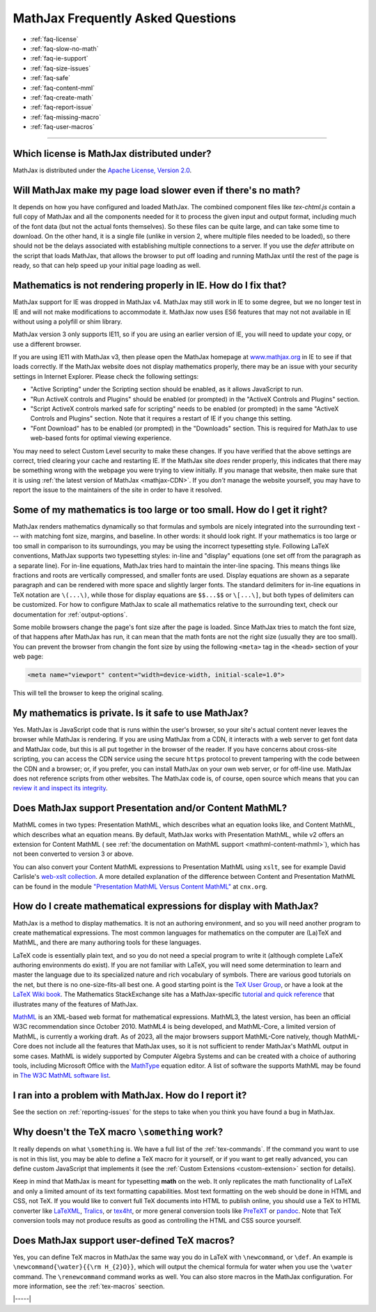 .. _FAQ:

##################################
MathJax Frequently Asked Questions
##################################

* :ref:`faq-license`
* :ref:`faq-slow-no-math`
* :ref:`faq-ie-support`
* :ref:`faq-size-issues`
* :ref:`faq-safe`
* :ref:`faq-content-mml`
* :ref:`faq-create-math`
* :ref:`faq-report-issue`
* :ref:`faq-missing-macro`
* :ref:`faq-user-macros`

-----


.. _faq-license:

Which license is MathJax distributed under?
===========================================

MathJax is distributed under the `Apache License, Version
2.0 <https://github.com/mathjax/MathJax/blob/master/LICENSE>`__.


.. _faq-slow-no-math:

Will MathJax make my page load slower even if there's no math?
==============================================================

It depends on how you have configured and loaded MathJax.  The
combined component files like `tex-chtml.js` contain a full copy of
MathJax and all the components needed for it to process the given
input and output format, including much of the font data (but not the
actual fonts themselves).  So these files can be quite large, and can
take some time to download.  On the other hand, it is a single file
(unlike in version 2, where multiple files needed to be loaded), so
there should not be the delays associated with establishing multiple
connections to a server.  If you use the `defer` attribute on the
script that loads MathJax, that allows the browser to put off loading
and running MathJax until the rest of the page is ready, so that can
help speed up your initial page loading as well.


.. _faq-ie-support:

Mathematics is not rendering properly in IE. How do I fix that?
===============================================================

MathJax support for IE was dropped in MathJax v4.  MathJax may still
work in IE to some degree, but we no longer test in IE and will not
make modifications to accommodate it.  MathJax now uses ES6 features
that may not not available in IE without using a polyfill or shim
library.

MathJax version 3 only supports IE11, so if you are using an earlier
version of IE, you will need to update your copy, or use a different
browser.

If you are using IE11 with MathJax v3, then please open the MathJax
homepage at `www.mathjax.org <https://www.mathjax.org/#samples>`__ in
IE to see if that loads correctly.  If the MathJax website does not
display mathematics properly, there may be an issue with your security
settings in Internet Explorer. Please check the following settings:

-  "Active Scripting" under the Scripting section should be enabled, as
   it allows JavaScript to run.
-  "Run ActiveX controls and Plugins" should be enabled (or prompted) in
   the "ActiveX Controls and Plugins" section.
-  "Script ActiveX controls marked safe for scripting" needs to be
   enabled (or prompted) in the same "ActiveX Controls and Plugins"
   section. Note that it requires a restart of IE if you change this
   setting.
-  "Font Download" has to be enabled (or prompted) in the "Downloads"
   section. This is required for MathJax to use web-based fonts for
   optimal viewing experience.

You may need to select Custom Level security to make these changes. If
you have verified that the above settings are correct, tried clearing
your cache and restarting IE.  If the MathJax site *does* render
properly, this indicates that there may be something wrong with the
webpage you were trying to view initially.  If you manage that
website, then make sure that it is using :ref:`the latest version of
MathJax <mathjax-CDN>`.  If you *don't* manage the website yourself,
you may have to report the issue to the maintainers of the site in
order to have it resolved.


.. _faq-size-issues:

Some of my mathematics is too large or too small. How do I get it right?
========================================================================

MathJax renders mathematics dynamically so that formulas and symbols
are nicely integrated into the surrounding text --- with matching font
size, margins, and baseline.  In other words: it should look right. If
your mathematics is too large or too small in comparison to its
surroundings, you may be using the incorrect typesetting
style. Following LaTeX conventions, MathJax supports two typesetting
styles: in-line and "display" equations (one set off from the
paragraph as a separate line). For in-line equations, MathJax tries
hard to maintain the inter-line spacing. This means things like
fractions and roots are vertically compressed, and smaller fonts are
used. Display equations are shown as a separate paragraph and can be
rendered with more space and slightly larger fonts. The standard
delimiters for in-line equations in TeX notation are ``\(...\)``,
while those for display equations are ``$$...$$`` or ``\[...\]``, but
both types of delimiters can be customized. For how to configure
MathJax to scale all mathematics relative to the surrounding text,
check our documentation for :ref:`output-options`.

Some mobile browsers change the page's font size after the page is
loaded.  Since MathJax tries to match the font size, of that happens
after MathJax has run, it can mean that the math fonts are not the
right size (usually they are too small).  You can prevent the browser
from changin the font size by using the following ``<meta>`` tag in
the ``<head>`` section of your web page:

.. code-block:: html

   <meta name="viewport" content="width=device-width, initial-scale=1.0">

This will tell the browser to keep the original scaling.


.. _faq-safe:

My mathematics is private. Is it safe to use MathJax?
=====================================================

Yes. MathJax is JavaScript code that is runs within the user's
browser, so your site's actual content never leaves the browser while
MathJax is rendering. If you are using MathJax from a CDN, it
interacts with a web server to get font data and MathJax code, but
this is all put together in the browser of the reader. If you have
concerns about cross-site scripting, you can access the CDN service
using the secure ``https`` protocol to prevent tampering with the code
between the CDN and a browser; or, if you prefer, you can install
MathJax on your own web server, or for off-line use. MathJax does not
reference scripts from other websites. The MathJax code is, of course,
open source which means that you can `review it and inspect its
integrity <https://github.com/mathjax/MathJax-src>`__.


.. _faq-content-mml:

Does MathJax support Presentation and/or Content MathML?
========================================================

MathML comes in two types: Presentation MathML, which describes what
an equation looks like, and Content MathML, which describes what an
equation means. By default, MathJax works with Presentation MathML,
while v2 offers an extension for Content MathML ( see :ref:`the
documentation on MathML support <mathml-content-mathml>`), which has
not been converted to version 3 or above.

You can also convert your Content MathML expressions to Presentation
MathML using ``xslt``, see for example David Carlisle's `web-xslt
collection <https://github.com/davidcarlisle/web-xslt>`__. A more
detailed explanation of the difference between Content and
Presentation MathML can be found in the module `"Presentation MathML
Versus Content MathML" <https://cnx.org/content/m31620/latest/>`__ at
``cnx.org``.


.. _faq-create-math:

How do I create mathematical expressions for display with MathJax?
==================================================================

MathJax is a method to display mathematics. It is not an authoring
environment, and so you will need another program to create mathematical
expressions. The most common languages for mathematics on the computer
are (La)TeX and MathML, and there are many authoring tools for these
languages.

LaTeX code is essentially plain text, and so you do not need a special
program to write it (although complete LaTeX authoring environments do
exist). If you are not familiar with LaTeX, you will need some
determination to learn and master the language due to its specialized
nature and rich vocabulary of symbols. There are various good
tutorials on the net, but there is no one-size-fits-all best one. A
good starting point is the `TeX User Group
<http://www.tug.org/begin.html>`__, or have a look at the `LaTeX Wiki
book <http://en.wikibooks.org/wiki/LaTeX>`__.  The Mathematics
StackExchange site has a MathJax-specific `tutorial and quick
reference <https://math.meta.stackexchange.com/questions/5020/mathjax-basic-tutorial-and-quick-reference>`__
that illustrates many of the features of MathJax.

`MathML <http://www.w3.org/Math/>`__ is an XML-based web format for
mathematical expressions. MathML3, the latest version, has been an
official W3C recommendation since October 2010.  MathML4 is being
developed, and MathML-Core, a limited version of MathML, is currently
a working draft.  As of 2023, all the major browsers support
MathML-Core natively, though MathML-Core does not include all the
features that MathJax uses, so it is not sufficient to render
MathJax's MathML output in some cases.  MathML is widely supported by
Computer Algebra Systems and can be created with a choice of authoring
tools, including Microsoft Office with the `MathType
<http://www.dessci.com/en/products/MathType/>`__ equation editor. A
list of software the supports MathML may be found in `The W3C MathML
software list <http://www.w3.org/Math/wiki/Tools>`__.


.. _faq-report-issue:

I ran into a problem with MathJax. How do I report it?
======================================================

See the section on :ref:`reporting-issues` for the
steps to take when you think you have found a bug in MathJax.


.. _faq-missing-macro:

Why doesn't the TeX macro ``\something`` work?
==============================================

It really depends on what ``\something`` is. We have a full list of
the :ref:`tex-commands`. If the command you want
to use is not in this list, you may be able to define a TeX macro for
it yourself, or if you want to get really advanced, you can define
custom JavaScript that implements it (see the :ref:`Custom Extensions
<custom-extension>` section for details).

Keep in mind that MathJax is meant for typesetting **math** on the
web. It only replicates the math functionality of LaTeX and only a
limited amount of its text formatting capabilities.  Most text
formatting on the web should be done in HTML and CSS, not TeX. If you
would like to convert full TeX documents into HTML to publish online,
you should use a TeX to HTML converter like `LaTeXML
<http://dlmf.nist.gov/LaTeXML/>`__, `Tralics
<http://www-sop.inria.fr/apics/tralics/>`__, or `tex4ht
<https://tug.org/tex4ht/>`__, or more general conversion tools like
`PreTeXT <https://pretextbook.org>`__ or `pandoc
<https://pandoc.org>`__.  Note that TeX conversion tools may not
produce results as good as controlling the HTML and CSS source
yourself.


.. _faq-user-macros:

Does MathJax support user-defined TeX macros?
=============================================

Yes, you can define TeX macros in MathJax the same way you do in LaTeX
with ``\newcommand``, or ``\def``.  An example is
``\newcommand{\water}{{\rm H_{2}O}}``, which will output the chemical
formula for water when you use the ``\water`` command. The
``\renewcommand`` command works as well. You can also store macros in
the MathJax configuration. For more information, see the
:ref:`tex-macros` seection.

|-----|
